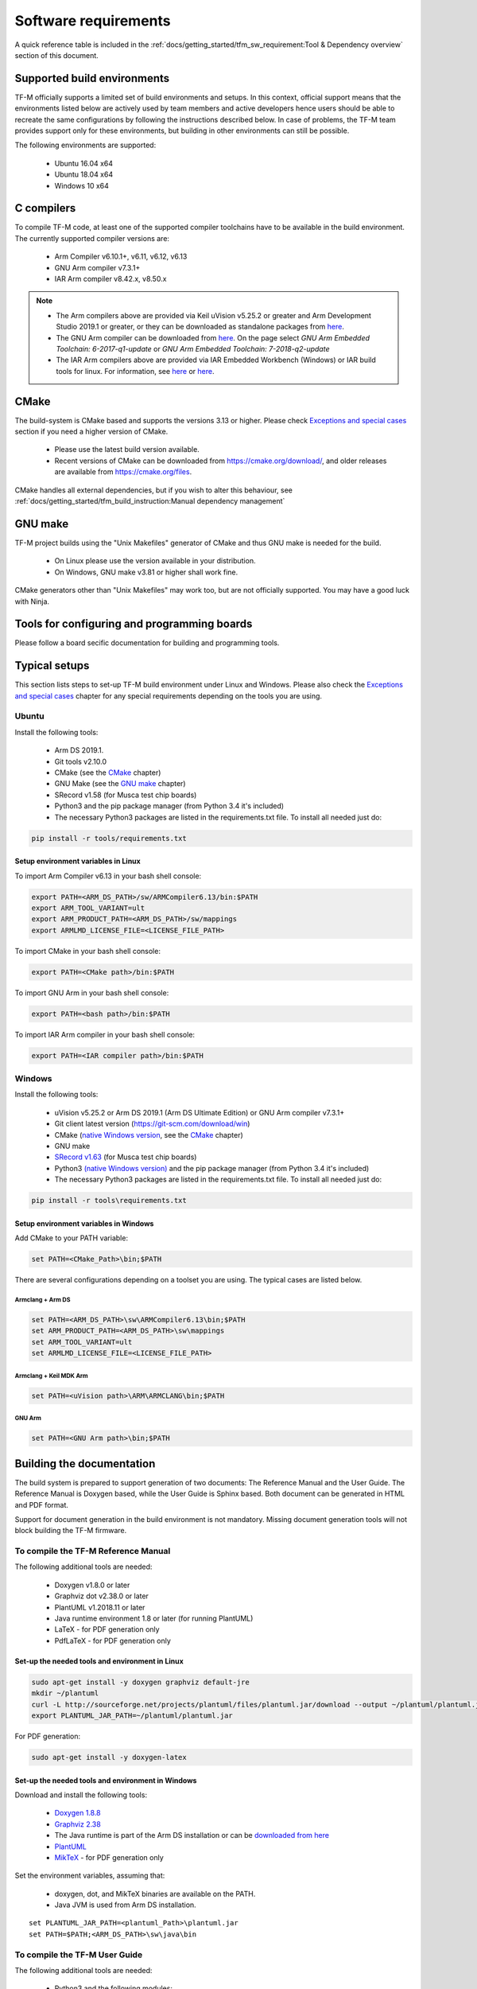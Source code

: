 #####################
Software requirements
#####################

.. |KEIL_VERSION| replace:: v5.25.2
.. |DEV_STUDIO_VERSION| replace:: 2019.1

A quick reference table is included in the
:ref:`docs/getting_started/tfm_sw_requirement:Tool & Dependency overview` section
of this document.

****************************
Supported build environments
****************************

TF-M officially supports a limited set of build environments and setups. In
this context, official support means that the environments listed below
are actively used by team members and active developers hence users should
be able to recreate the same configurations by following the instructions
described below. In case of problems, the TF-M team provides support
only for these environments, but building in other environments can still be
possible.

The following environments are supported:

    - Ubuntu 16.04 x64
    - Ubuntu 18.04 x64
    - Windows 10 x64

***********
C compilers
***********

To compile TF-M code, at least one of the supported compiler toolchains have to
be available in the build environment. The currently supported compiler
versions are:

    - Arm Compiler v6.10.1+, v6.11, v6.12, v6.13
    - GNU Arm compiler v7.3.1+
    - IAR Arm compiler v8.42.x, v8.50.x

.. Note::
    - The Arm compilers above are provided via Keil uVision |KEIL_VERSION|
      or greater and Arm Development Studio
      |DEV_STUDIO_VERSION| or greater, or they can be downloaded as standalone
      packages from
      `here <https://developer.arm.com/products/software-development-tools/compilers/arm-compiler/downloads/version-6>`__.

    - The GNU Arm compiler can be downloaded from
      `here <https://developer.arm.com/open-source/gnu-toolchain/gnu-rm/downloads>`__.
      On the page select *GNU Arm Embedded Toolchain: 6-2017-q1-update*
      or *GNU Arm Embedded Toolchain: 7-2018-q2-update*

    - The IAR Arm compilers above are provided via IAR Embedded Workbench (Windows) or
      IAR build tools for linux.
      For information, see
      `here <https://www.iar.com/iar-embedded-workbench/#!?architecture=Arm>`__ or
      `here <https://www.iar.com/iar-embedded-workbench/build-tools-for-linux/>`__.

*****
CMake
*****

The build-system is CMake based and supports the versions 3.13 or higher.
Please check `Exceptions and special cases`_ section if you need a higher
version of CMake.

    - Please use the latest build version available.
    - Recent versions of CMake can be downloaded from
      https://cmake.org/download/, and older releases are available from
      https://cmake.org/files.

CMake handles all external dependencies, but if you wish to alter this
behaviour, see :ref:`docs/getting_started/tfm_build_instruction:Manual
dependency management`

********
GNU make
********

TF-M project builds using the "Unix Makefiles" generator of CMake
and thus GNU make is needed for the build.

    - On Linux please use the version available in your distribution.
    - On Windows, GNU make v3.81 or higher shall work fine.

CMake generators other than "Unix Makefiles" may work too, but are not
officially supported. You may have a good luck with Ninja.

********************************************
Tools for configuring and programming boards
********************************************

Please follow a board secific documentation for building and programming
tools.

**************
Typical setups
**************

This section lists steps to set-up TF-M build environment under Linux and Windows.
Please also check the `Exceptions and special cases`_  chapter for any special
requirements depending on the tools you are using.

Ubuntu
======

Install the following tools:

    - Arm DS |DEV_STUDIO_VERSION|.
    - Git tools v2.10.0
    - CMake (see the `CMake`_ chapter)
    - GNU Make (see the `GNU make`_ chapter)
    - SRecord v1.58 (for Musca test chip boards)
    - Python3 and the pip package manager (from Python 3.4 it's included)
    - The necessary Python3 packages are listed in the requirements.txt file.
      To install all needed just do:

.. code-block:: bash

    pip install -r tools/requirements.txt


Setup environment variables in Linux
------------------------------------

To import Arm Compiler v6.13 in your bash shell console:

.. code-block:: bash

    export PATH=<ARM_DS_PATH>/sw/ARMCompiler6.13/bin:$PATH
    export ARM_TOOL_VARIANT=ult
    export ARM_PRODUCT_PATH=<ARM_DS_PATH>/sw/mappings
    export ARMLMD_LICENSE_FILE=<LICENSE_FILE_PATH>

To import CMake in your bash shell console:

.. code-block:: bash

    export PATH=<CMake path>/bin:$PATH

To import GNU Arm in your bash shell console:

.. code-block:: bash

    export PATH=<bash path>/bin:$PATH

To import IAR Arm compiler in your bash shell console:

.. code-block:: bash

    export PATH=<IAR compiler path>/bin:$PATH

Windows
=======

Install the following tools:

    - uVision |KEIL_VERSION| or Arm DS |DEV_STUDIO_VERSION| (Arm DS Ultimate Edition)
      or GNU Arm compiler v7.3.1+
    - Git client latest version (https://git-scm.com/download/win)
    - CMake (`native Windows version <https://cmake.org/download/>`__,
      see the `CMake`_ chapter)
    - GNU make
    - `SRecord v1.63 <https://sourceforge.net/projects/srecord/>`__ (for Musca test
      chip boards)
    - Python3 `(native Windows version) <https://www.python.org/downloads/>`__ and
      the pip package manager (from Python 3.4 it's included)
    - The necessary Python3 packages are listed in the requirements.txt file.
      To install all needed just do:

.. code-block:: bash

    pip install -r tools\requirements.txt

Setup environment variables in Windows
--------------------------------------

Add CMake to your PATH variable:

.. code-block:: bash

    set PATH=<CMake_Path>\bin;$PATH

There are several configurations depending on a toolset you are using.
The typical cases are listed below.

Armclang + Arm DS
^^^^^^^^^^^^^^^^^
.. code-block:: bash

    set PATH=<ARM_DS_PATH>\sw\ARMCompiler6.13\bin;$PATH
    set ARM_PRODUCT_PATH=<ARM_DS_PATH>\sw\mappings
    set ARM_TOOL_VARIANT=ult
    set ARMLMD_LICENSE_FILE=<LICENSE_FILE_PATH>

Armclang + Keil MDK Arm
^^^^^^^^^^^^^^^^^^^^^^^

.. code-block:: bash

    set PATH=<uVision path>\ARM\ARMCLANG\bin;$PATH

GNU Arm
^^^^^^^

.. code-block:: bash

    set PATH=<GNU Arm path>\bin;$PATH

**************************
Building the documentation
**************************

The build system is prepared to support generation of two documents:
The Reference Manual and the User Guide.
The Reference Manual is Doxygen based, while the User Guide is
Sphinx based. Both document can be generated in HTML and PDF format.

Support for document generation in the build environment is not mandatory.
Missing document generation tools will not block building the TF-M firmware.

To compile the TF-M Reference Manual
====================================

The following additional tools are needed:

    - Doxygen v1.8.0 or later
    - Graphviz dot v2.38.0 or later
    - PlantUML v1.2018.11 or later
    - Java runtime environment 1.8 or later (for running PlantUML)
    - LaTeX - for PDF generation only
    - PdfLaTeX - for PDF generation only

Set-up the needed tools and environment in Linux
------------------------------------------------

.. code-block:: bash

    sudo apt-get install -y doxygen graphviz default-jre
    mkdir ~/plantuml
    curl -L http://sourceforge.net/projects/plantuml/files/plantuml.jar/download --output ~/plantuml/plantuml.jar
    export PLANTUML_JAR_PATH=~/plantuml/plantuml.jar

For PDF generation:

.. code-block:: bash

    sudo apt-get install -y doxygen-latex

Set-up the needed tools and environment in Windows
--------------------------------------------------

Download and install the following tools:

    - `Doxygen
      1.8.8 <https://sourceforge.net/projects/doxygen/files/snapshots/doxygen-1.8-svn/windows/doxygenw20140924_1_8_8.zip/download>`__
    - `Graphviz
      2.38 <https://graphviz.gitlab.io/_pages/Download/windows/graphviz-2.38.msi>`__
    - The Java runtime is part of the Arm DS installation or can be
      `downloaded from here <https://www.java.com/en/download/>`__
    - `PlantUML <http://sourceforge.net/projects/plantuml/files/plantuml.jar/download>`__
    -  `MikTeX <https://miktex.org/download>`__ - for PDF generation only

Set the environment variables, assuming that:

    - doxygen, dot, and MikTeX binaries are available on the PATH.
    - Java JVM is used from Arm DS installation.

::

    set PLANTUML_JAR_PATH=<plantuml_Path>\plantuml.jar
    set PATH=$PATH;<ARM_DS_PATH>\sw\java\bin

To compile the TF-M User Guide
==============================

The following additional tools are needed:

    - Python3 and the following modules:
    - Sphinx v1.7.9
    - m2r v0.2.0
    - sphinxcontrib-plantuml
    - sphinx-rtd-theme
    - Graphviz dot v2.38.0 or later
    - PlantUML v1.2018.11 or later
    - Java runtime environment 1.8 or later (for running PlantUML)
    - LaTeX - for PDF generation only
    - PdfLaTeX - for PDF generation only

Set-up the tools and environment in Linux
-----------------------------------------

.. code-block:: bash

    sudo apt-get install -y python3 graphviz default-jre
    pip install -r tools/requirements.txt
    mkdir ~/plantuml
    curl -L http://sourceforge.net/projects/plantuml/files/plantuml.jar/download --output ~/plantuml/plantuml.jar

For PDF generation:

.. code-block:: bash

    sudo apt-get install -y doxygen-latex
    export PLANTUML_JAR_PATH=~/plantuml/plantuml.jar

Set-up the tools and environment in Windows
-------------------------------------------

Download and install the following tools:

    - `Graphviz 2.38 <https://graphviz.gitlab.io/_pages/Download/windows/graphviz-2.38.msi>`__
    - The Java runtime is part of the Arm DS installation or can be `downloaded from here <https://www.java.com/en/download/>`__
    - `PlantUML <http://sourceforge.net/projects/plantuml/files/plantuml.jar/download>`__
    -  `MikTeX <https://miktex.org/download>`__ - for PDF generation only
    - Python3 `(native Windows version) <https://www.python.org/downloads/>`__
    - The necessary Python3 packages are listed in the requirements.txt file.
      To install all needed packages just do:

.. code-block:: bash

    pip install -r tools\requirements.txt

.. Note::
     When building the documentation the first time, MikTeX might
     prompt for installing missing LaTeX components. Please allow the MikTeX
     package manager to set-up these.

Set the environment variables, assuming that:

    - plantuml.jar is available at c:\\plantuml\\plantuml.jar
    - doxygen, dot, and MikTeX binaries are available on the PATH.
    - Java JVM is used from DS5 installation.

.. code-block:: bash

    set PLANTUML_JAR_PATH=<plantuml_Path>\plantuml.jar
    set PATH=$PATH;<ARM_DS_PATH>\sw\java\bin

****************************
Exceptions and special cases
****************************

ArmClang
========
    - Arm compiler specific environment variable may need updating based on
      specific products and licenses as explained in
      `product-and-toolkit-configuration <https://developer.arm.com/products/software-development-tools/license-management/resources/product-and-toolkit-configuration>`__.

    - ARMClang requires CMake version 3.15 or higher

IAR toolchain
=============
    - IAR requires CMake version 3.14 or higher.

MikTeX
======
    - When building the documentation the first time, MikTeX might prompt for
      installing missing LaTeX components. Please allow the MikTeX package
      manager to set-up these.

**************************
Tool & Dependency overview
**************************

To build the TF-M firmware the following tools are needed:

.. csv-table:: Tool dependencies
   :header: "Name", "Version", "Component"

   "C compiler",See `C compilers`_,"Firmware"
   "CMake",See `CMake`_,
   "GNU Make",See `GNU make`_,
   "tf-m-tests",`CMake`_ handles it,
   "mbed-crypto",`CMake`_ handles it,
   "MCUboot",`CMake`_ handles it,
   "Python",3.x,"Firmware, User Guide"
   "yaml",,"Firmware"
   "pyasn1",,"Firmware"
   "jinja2",,"Firmware"
   "cryptography",,"Firmware"
   "cbor",,"Firmware"
   "click",,"Firmware"
   "imgtool",,"Firmware"
   "Doxygen",">1.8","Reference manual"
   "Sphinx",">1.4","User Guide"
   "sphinxcontrib-plantuml",,"User Guide"
   "sphinx-trd-theme",,"User Guide"
   "Git",,
   "PlantUML",">v1.2018.11","Reference Manual, User Guide"
   "Graphviz dot",">v2.38.0","Reference manual"
   "Java runtime environment (JRE)",">1.8","Reference Manual, User Guide"
   "LaTex",,"pdf version of Reference Manual and User Guide"
   "PdfLaTex",,"pdf version of Reference Manual and User Guide"

Dependency chain:

.. uml::

   @startuml
    skinparam state {
      BackgroundColor #92AEE0
      FontColor black
      FontSize 16
      AttributeFontColor black
      AttributeFontSize 16
      BackgroundColor<<pdf>> #A293E2
      BackgroundColor<<doc>> #90DED6
    }
    state fw as "Firmware" : TF-M binary
    state c_comp as "C Compiler" : C99
    state gmake as "GNU make"
    state u_guide as "User Guide" <<doc>>
    state refman as "Reference Manual" <<doc>>
    state rtd_theme as "sphinx-rtd-theme" <<doc>>
    state sphnix_puml as "sphinxcontrib-plantuml" <<doc>>
    state JRE as "JRE" <<doc>> : Java Runtime Environment
    state gwiz as "Graphwiz dot" <<doc>>
    state Sphinx as "Sphinx" <<doc>>
    state m2r as "m2r" <<doc>>
    state PlantUML as "PlantUML" <<doc>>
    state LaTex as "LaTex" <<pdf>>
    state PdfLaTex as "PdfLaTex" <<<<pdf>>>>
    state Doxygen as "Doxygen" <<doc>>

    [*] --> fw
    fw --> c_comp
    fw --> CMake
    CMake --> gmake
    fw --> cryptography
    fw --> pyasn1
    fw --> yaml
    fw --> jinja2
    fw --> cbor
    fw --> click
    fw --> imgtool
    cryptography --> Python3
    pyasn1 --> Python3
    yaml --> Python3
    jinja2 --> Python3
    cbor --> Python3
    click --> Python3
    imgtool --> Python3

    [*] --> u_guide
    u_guide --> Sphinx
    Sphinx --> m2r
    Sphinx --> rtd_theme
    Sphinx --> sphnix_puml
    m2r --> Python3
    rtd_theme --> Python3
    sphnix_puml --> Python3
    Sphinx --> PlantUML
    PlantUML --> JRE
    PlantUML --> gwiz
    Sphinx --> LaTex
    LaTex --> PdfLaTex

    [*] --> refman
    refman --> Doxygen
    Doxygen --> PlantUML
    Doxygen --> LaTex
    state Legend {
      state x as "For PDF generation only" <<pdf>>
      state y as "For document generation only" <<doc>>
      state z as "Mandatory"
    }

   @enduml

--------------

*Copyright (c) 2017-2020, Arm Limited. All rights reserved.*
